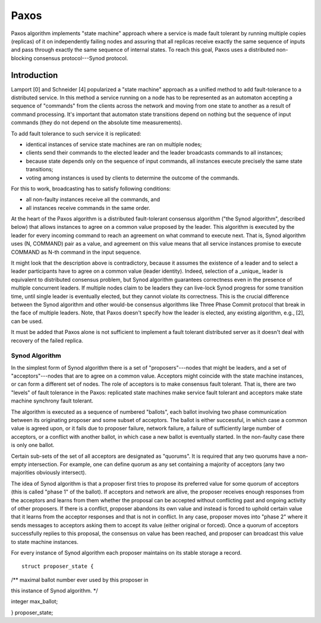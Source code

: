 =======
Paxos
=======

Paxos algorithm implements "state machine" approach where a service is made fault tolerant by running multiple copies (replicas) of it on independently failing nodes and assuring that all replicas receive exactly the same sequence of inputs and pass through exactly the same sequence of internal states. To reach this goal, Paxos uses a distributed non-blocking consensus protocol---Synod protocol.

***************
Introduction
***************

Lamport [0] and Schneider [4] popularized a "state machine" approach as a unified method to add fault-tolerance to a distributed service. In this method a service running on a node has to be represented as an automaton accepting a sequence of "commands" from the clients across the network and moving from one state to another as a result of command processing. It's important that automaton state transitions depend on nothing but the sequence of input commands (they do not depend on the absolute time measurements).

To add fault tolerance to such service it is replicated:

- identical instances of service state machines are ran on multiple nodes;

- clients send their commands to the elected leader and the leader broadcasts commands to all instances;

- because state depends only on the sequence of input commands, all instances execute precisely the same state transitions;

- voting among instances is used by clients to determine the outcome of the commands.

For this to work, broadcasting has to satisfy following conditions:

- all non-faulty instances receive all the commands, and

- all instances receive commands in the same order.

At the heart of the Paxos algorithm is a distributed fault-tolerant consensus algorithm ("the Synod algorithm", described below) that allows instances to agree on a common value proposed by the leader. This algorithm is executed by the leader for every incoming command to reach an agreement on what command to execute next. That is, Synod algorithm uses (N, COMMAND) pair as a value, and agreement on this value means that all service instances promise to execute COMMAND as N-th command in the input sequence.

It might look that the description above is contradictory, because it assumes the existence of a leader and to select a leader participants have to agree on a common value (leader identity). Indeed, selection of a _unique_ leader is equivalent to distributed consensus problem, but Synod algorithm guarantees correctness even in the presence of multiple concurrent leaders. If multiple nodes claim to be leaders they can live-lock Synod progress for some transition time, until single leader is eventually elected, but they cannot violate its correctness. This is the crucial difference between the Synod algorithm and other would-be consensus algorithms like Three Phase Commit protocol that break in the face of multiple leaders. Note, that Paxos doesn't specify how the leader is elected, any existing algorithm, e.g., [2], can be used.

It must be added that Paxos alone is not sufficient to implement a fault tolerant distributed server as it doesn't deal with recovery of the failed replica.

Synod Algorithm
===============

In the simplest form of Synod algorithm there is a set of "proposers"---nodes that might be leaders, and a set of "acceptors"---nodes that are to agree on a common value. Acceptors might coincide with the state machine instances, or can form a different set of nodes. The role of acceptors is to make consensus fault tolerant. That is, there are two "levels" of fault tolerance in the Paxos: replicated state machines make service fault tolerant and acceptors make state machine synchrony fault tolerant.

The algorithm is executed as a sequence of numbered "ballots", each ballot involving two phase communication between its originating proposer and some subset of acceptors. The ballot is either successful, in which case a common value is agreed upon, or it fails due to proposer failure, network failure, a failure of sufficiently large number of acceptors, or a conflict with another ballot, in which case a new ballot is eventually started. In the non-faulty case there is only one ballot.

Certain sub-sets of the set of all acceptors are designated as "quorums". It is required that any two quorums have a non-empty intersection. For example, one can define quorum as any set containing a majority of acceptors (any two majorities obviously intersect).

The idea of Synod algorithm is that a proposer first tries to propose its preferred value for some quorum of acceptors (this is called "phase 1" of the ballot). If acceptors and network are alive, the proposer receives enough responses from the acceptors and learns from them whether the proposal can be accepted without conflicting past and ongoing activity of other proposers. If there is a conflict, proposer abandons its own value and instead is forced to uphold certain value that it learns from the acceptor responses and that is not in conflict. In any case, proposer moves into "phase 2" where it sends messages to acceptors asking them to accept its value (either original or forced). Once a quorum of acceptors successfully replies to this proposal, the consensus on value has been reached, and proposer can broadcast this value to state machine instances.

For every instance of Synod algorithm each proposer maintains on its stable storage a record.

::

 struct proposer_state {

/** maximal ballot number ever used by this proposer in

this instance of Synod algorithm. */

integer max_ballot;

} proposer_state;
